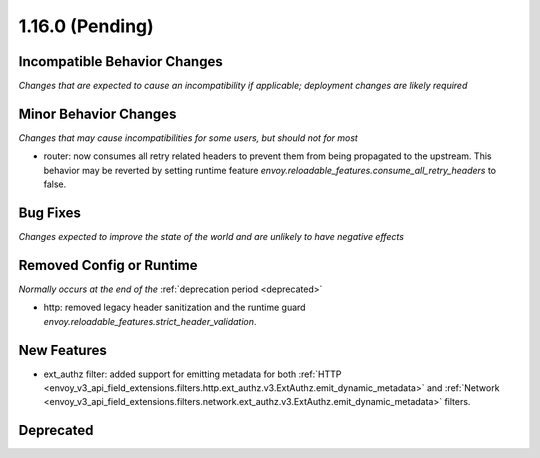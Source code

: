 1.16.0 (Pending)
================

Incompatible Behavior Changes
-----------------------------
*Changes that are expected to cause an incompatibility if applicable; deployment changes are likely required*

Minor Behavior Changes
----------------------
*Changes that may cause incompatibilities for some users, but should not for most*

* router: now consumes all retry related headers to prevent them from being propagated to the upstream. This behavior may be reverted by setting runtime feature `envoy.reloadable_features.consume_all_retry_headers` to false.

Bug Fixes
---------
*Changes expected to improve the state of the world and are unlikely to have negative effects*

Removed Config or Runtime
-------------------------
*Normally occurs at the end of the* :ref:`deprecation period <deprecated>`

* http: removed legacy header sanitization and the runtime guard `envoy.reloadable_features.strict_header_validation`.

New Features
------------

* ext_authz filter: added support for emitting metadata for both :ref:`HTTP <envoy_v3_api_field_extensions.filters.http.ext_authz.v3.ExtAuthz.emit_dynamic_metadata>` and :ref:`Network <envoy_v3_api_field_extensions.filters.network.ext_authz.v3.ExtAuthz.emit_dynamic_metadata>` filters.

Deprecated
----------

